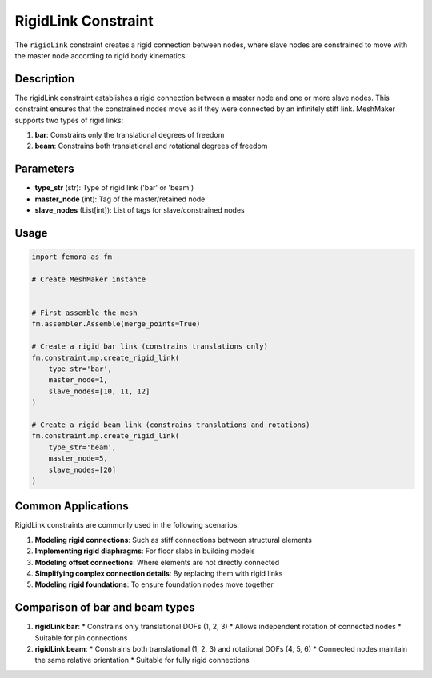 RigidLink Constraint
====================

The ``rigidLink`` constraint creates a rigid connection between nodes, where slave nodes are constrained to move with the master node according to rigid body kinematics.

Description
-----------

The rigidLink constraint establishes a rigid connection between a master node and one or more slave nodes. This constraint ensures that the constrained nodes move as if they were connected by an infinitely stiff link. MeshMaker supports two types of rigid links:

1. **bar**: Constrains only the translational degrees of freedom
2. **beam**: Constrains both translational and rotational degrees of freedom

Parameters
----------

* **type_str** (str): Type of rigid link ('bar' or 'beam')
* **master_node** (int): Tag of the master/retained node
* **slave_nodes** (List[int]): List of tags for slave/constrained nodes
  
Usage
-----

.. code-block:: python

   import femora as fm
   
   # Create MeshMaker instance
    
   
   # First assemble the mesh
   fm.assembler.Assemble(merge_points=True)
   
   # Create a rigid bar link (constrains translations only)
   fm.constraint.mp.create_rigid_link(
       type_str='bar',
       master_node=1,
       slave_nodes=[10, 11, 12]
   )
   
   # Create a rigid beam link (constrains translations and rotations)
   fm.constraint.mp.create_rigid_link(
       type_str='beam',
       master_node=5,
       slave_nodes=[20]
   )



Common Applications
-------------------

RigidLink constraints are commonly used in the following scenarios:

1. **Modeling rigid connections**: Such as stiff connections between structural elements
2. **Implementing rigid diaphragms**: For floor slabs in building models
3. **Modeling offset connections**: Where elements are not directly connected
4. **Simplifying complex connection details**: By replacing them with rigid links
5. **Modeling rigid foundations**: To ensure foundation nodes move together

Comparison of bar and beam types
--------------------------------

1. **rigidLink bar**:
   * Constrains only translational DOFs (1, 2, 3)
   * Allows independent rotation of connected nodes
   * Suitable for pin connections

2. **rigidLink beam**:
   * Constrains both translational (1, 2, 3) and rotational DOFs (4, 5, 6)
   * Connected nodes maintain the same relative orientation
   * Suitable for fully rigid connections

